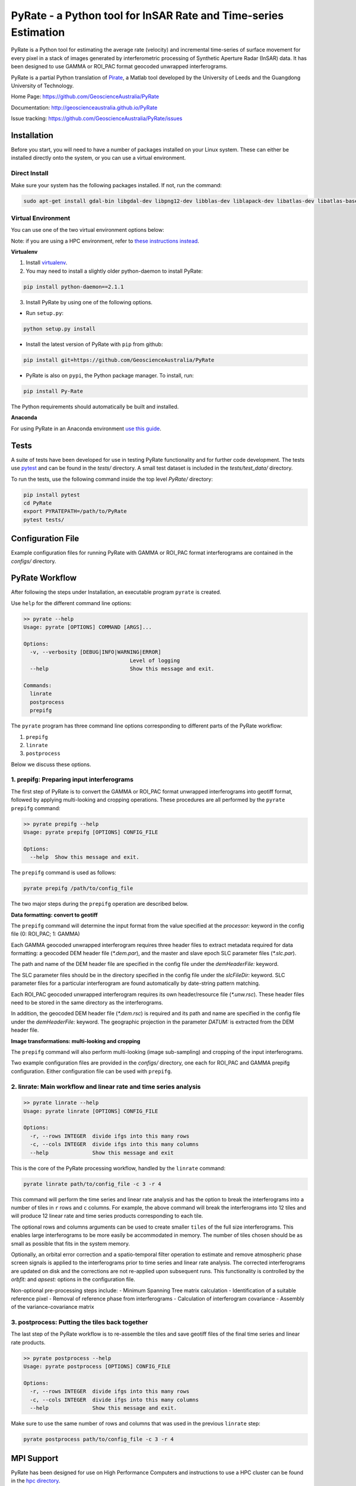 PyRate - a Python tool for InSAR Rate and Time-series Estimation
================================================================

.. image:: https://travis-ci.org/GeoscienceAustralia/PyRate.svg?branch=master
   :target: https://travis-ci.org/GeoscienceAustralia/PyRate
.. image:: https://coveralls.io/repos/github/GeoscienceAustralia/PyRate/badge.svg?branch=master
   :target: https://coveralls.io/github/GeoscienceAustralia/PyRate?branch=master

PyRate is a Python tool for estimating the average rate (velocity) and incremental time-series of surface movement for every pixel in a stack of images generated by interferometric processing of Synthetic Aperture Radar (InSAR) data. It has been designed to use GAMMA or ROI_PAC format geocoded unwrapped interferograms.

PyRate is a partial Python translation of `Pirate <http://homepages.see.leeds.ac.uk/~earhw/software/pirate/>`_, a Matlab tool developed by the University of Leeds and the Guangdong University of Technology.

Home Page: https://github.com/GeoscienceAustralia/PyRate

Documentation: http://geoscienceaustralia.github.io/PyRate

Issue tracking: https://github.com/GeoscienceAustralia/PyRate/issues

============
Installation
============

Before you start, you will need to have a number of packages installed on your Linux system. These can either be installed directly onto the system, or you can use a virtual environment.

**************
Direct Install
**************

Make sure your system has the following packages installed. If not, run the command:

.. code-block:: console

    sudo apt-get install gdal-bin libgdal-dev libpng12-dev libblas-dev liblapack-dev libatlas-dev libatlas-base-dev gfortran libproj-dev openmpi-bin libopenmpi-dev netcdf-bin libnetcdf11 libnetcdf-dev

*******************
Virtual Environment
*******************

You can use one of the two virtual environment options below:

Note: if you are using a HPC environment, refer to `these instructions instead <https://github.com/GeoscienceAustralia/PyRate/tree/master/hpc/README.rst>`_.


**Virtualenv**

1. Install `virtualenv <https://gist.github.com/basaks/b33ea9106c7d1d72ac3a79fdcea430eb>`_.
2. You may need to install a slightly older python-daemon to install PyRate:

.. code-block:: console

    pip install python-daemon==2.1.1

3. Install PyRate by using one of the following options.

- Run ``setup.py``:

.. code-block:: console

    python setup.py install

- Install the latest version of PyRate with ``pip`` from github:

.. code-block:: console

    pip install git+https://github.com/GeoscienceAustralia/PyRate

- PyRate is also on ``pypi``, the Python package manager. To install, run:

.. code-block:: console

    pip install Py-Rate

The Python requirements should automatically be built and installed.

**Anaconda**

For using PyRate in an Anaconda environment `use this
guide <https://github.com/GeoscienceAustralia/PyRate/blob/master/conda.md>`_.

=====
Tests
=====

A suite of tests have been developed for use in testing PyRate functionality
and for further code development. The tests use
`pytest <http://doc.pytest.org/en/latest/>`_ and can be found in the *tests/*
directory. A small test dataset is included in the *tests/test_data/*
directory.

To run the tests, use the following command inside the top level *PyRate/*
directory:

.. code-block:: console

    pip install pytest
    cd PyRate
    export PYRATEPATH=/path/to/PyRate
    pytest tests/

==================
Configuration File
==================

Example configuration files for running PyRate with GAMMA or ROI\_PAC format
interferograms are contained in the *configs/* directory.

===============
PyRate Workflow
===============

After following the steps under Installation, an executable program
``pyrate`` is created.

Use ``help`` for the different command line options:

.. code-block:: console

    >> pyrate --help
    Usage: pyrate [OPTIONS] COMMAND [ARGS]...

    Options:
      -v, --verbosity [DEBUG|INFO|WARNING|ERROR]
                                      Level of logging
      --help                          Show this message and exit.

    Commands:
      linrate
      postprocess
      prepifg

The ``pyrate`` program has three command line options corresponding to 
different parts of the PyRate workflow:

1. ``prepifg``
2. ``linrate``
3. ``postprocess``

Below we discuss these options.

******************************************
1. prepifg: Preparing input interferograms
******************************************

The first step of PyRate is to convert the GAMMA or ROI\_PAC format
unwrapped interferograms into geotiff format, followed by applying
multi-looking and cropping operations. These procedures are all
performed by the ``pyrate prepifg`` command:

.. code-block:: console

    >> pyrate prepifg --help
    Usage: pyrate prepifg [OPTIONS] CONFIG_FILE

    Options:
      --help  Show this message and exit.

The ``prepifg`` command is used as follows:

.. code-block:: console

    pyrate prepifg /path/to/config_file

The two major steps during the ``prepifg`` operation are described
below.

**Data formatting: convert to geotiff**

The ``prepifg`` command will determine the input format from the value
specified at the *processor:* keyword in the config file (0: ROI\_PAC;
1: GAMMA)

Each GAMMA geocoded unwrapped interferogram requires three header files to
extract metadata required for data formatting: a geocoded DEM header file
(*\*.dem.par*), and the master and slave epoch SLC parameter files
(*\*.slc.par*). 

The path and name of the DEM header file are specified in the config file
under the *demHeaderFile:* keyword. 

The SLC parameter files should be in the directory specified in the config
file under the *slcFileDir:* keyword. SLC parameter files for a particular
interferogram are found automatically by date-string pattern matching.

Each ROI_PAC geocoded unwrapped interferogram requires its own header/resource
file (*\*.unw.rsc*). These header files need to be stored in the same directory
as the interferograms.

In addition, the geocoded DEM header file (*\*.dem.rsc*) is required and its
path and name are specified in the config file under the *demHeaderFile:*
keyword. The geographic projection in the parameter *DATUM:* is extracted
from the DEM header file.

**Image transformations: multi-looking and cropping**

The ``prepifg`` command will also perform multi-looking (image
sub-sampling) and cropping of the input interferograms.

Two example configuration files are provided in the *configs/* directory, one
each for ROI_PAC and GAMMA prepifg configuration. Either configuration file
can be used with ``prepifg``.

******************************************************************
2. linrate: Main workflow and linear rate and time series analysis
******************************************************************

.. code-block:: python

    >> pyrate linrate --help
    Usage: pyrate linrate [OPTIONS] CONFIG_FILE

    Options:
      -r, --rows INTEGER  divide ifgs into this many rows
      -c, --cols INTEGER  divide ifgs into this many columns
      --help              Show this message and exit

This is the core of the PyRate processing workflow, handled by the ``linrate``
command:

.. code-block:: python

    pyrate linrate path/to/config_file -c 3 -r 4

This command will perform the time series and linear rate analysis and has
the option to break the interferograms into a number of tiles in ``r`` rows and
``c`` columns. For example, the above command will break the interferograms
into 12 tiles and will produce 12 linear rate and time series products 
corresponding to each tile.

The optional rows and columns arguments can be used to create smaller ``tiles``
of the full size interferograms. This enables large interferograms to be more
easily be accommodated in memory. The number of tiles chosen should be as small
as possible that fits in the system memory.

Optionally, an orbital error correction and a spatio-temporal filter operation
to estimate and remove atmospheric phase screen signals is applied to the
interferograms prior to time series and linear rate analysis.
The corrected interferograms are updated on disk and the corrections are not
re-applied upon subsequent runs. This functionality is controlled by the
*orbfit:* and *apsest:* options in the configuration file.

Non-optional pre-processing steps include:
- Minimum Spanning Tree matrix calculation
- Identification of a suitable reference pixel
- Removal of reference phase from interferograms
- Calculation of interferogram covariance
- Assembly of the variance-covariance matrix

***********************************************
3. postprocess: Putting the tiles back together
***********************************************

The last step of the PyRate workflow is to re-assemble the tiles and save 
geotiff files of the final time series and linear rate products.

.. code-block:: python

    >> pyrate postprocess --help
    Usage: pyrate postprocess [OPTIONS] CONFIG_FILE

    Options:
      -r, --rows INTEGER  divide ifgs into this many rows
      -c, --cols INTEGER  divide ifgs into this many columns
      --help              Show this message and exit.

Make sure to use the same number of rows and columns that was used in the 
previous ``linrate`` step:

.. code-block:: python

    pyrate postprocess path/to/config_file -c 3 -r 4

===========
MPI Support
===========

PyRate has been designed for use on High Performance Computers and
instructions to use a HPC cluster can be found in the `hpc directory <hpc>`_.

==============================
Python Multi-threading Support
==============================

In addition to the MPI support for HPC, PyRate can use standard
multi-threading simply by turning ``parallel:  1`` in the configuration file
to take advantage of multiple cores on a single PC.

===============
Bugs & Feedback
===============

For bugs, questions and discussions, please use `Github
Issues <https://github.com/GeoscienceAustralia/PyRate/issues>`_.
